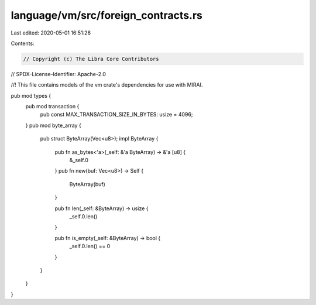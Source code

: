 language/vm/src/foreign_contracts.rs
====================================

Last edited: 2020-05-01 16:51:26

Contents:

.. code-block:: rs

    // Copyright (c) The Libra Core Contributors
// SPDX-License-Identifier: Apache-2.0

//! This file contains models of the vm crate's dependencies for use with MIRAI.

pub mod types {
    pub mod transaction {
        pub const MAX_TRANSACTION_SIZE_IN_BYTES: usize = 4096;
    }
    pub mod byte_array {
        pub struct ByteArray(Vec<u8>);
        impl ByteArray {
            pub fn as_bytes<'a>(_self: &'a ByteArray) -> &'a [u8] {
                &_self.0
            }
            pub fn new(buf: Vec<u8>) -> Self {
                ByteArray(buf)
            }

            pub fn len(_self: &ByteArray) -> usize {
                _self.0.len()
            }

            pub fn is_empty(_self: &ByteArray) -> bool {
                _self.0.len() == 0
            }
        }
    }
}


